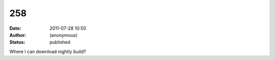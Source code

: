 258
###
:date: 2011-07-28 10:50
:author: (anonymous)
:status: published

Where I can download nightly build?
